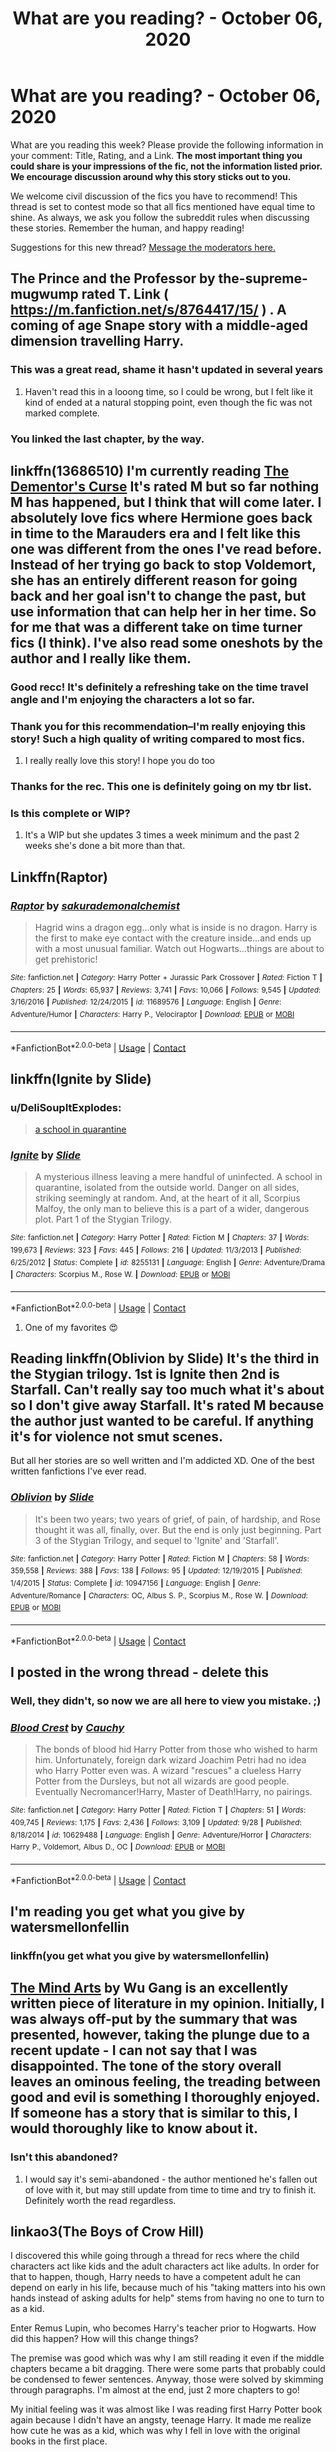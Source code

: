 #+TITLE: What are you reading? - October 06, 2020

* What are you reading? - October 06, 2020
:PROPERTIES:
:Author: AutoModerator
:Score: 104
:DateUnix: 1601985894.0
:DateShort: 2020-Oct-06
:FlairText: Weekly Discussion
:END:
What are you reading this week? Please provide the following information in your comment: Title, Rating, and a Link. *The most important thing you could share is your impressions of the fic, not the information listed prior. We encourage discussion around why this story sticks out to you.*

We welcome civil discussion of the fics you have to recommend! This thread is set to contest mode so that all fics mentioned have equal time to shine. As always, we ask you follow the subreddit rules when discussing these stories. Remember the human, and happy reading!

Suggestions for this new thread? [[https://www.reddit.com/message/compose?to=%2Fr%2FHPfanfiction&subject=Weekly+Thread][Message the moderators here.]]


** The Prince and the Professor by the-supreme-mugwump rated T. Link ( [[https://m.fanfiction.net/s/8764417/15/]] ) . A coming of age Snape story with a middle-aged dimension travelling Harry.
:PROPERTIES:
:Author: Chihayaburu8
:Score: 1
:DateUnix: 1602135859.0
:DateShort: 2020-Oct-08
:END:

*** This was a great read, shame it hasn't updated in several years
:PROPERTIES:
:Score: 1
:DateUnix: 1602312257.0
:DateShort: 2020-Oct-10
:END:

**** Haven't read this in a looong time, so I could be wrong, but I felt like it kind of ended at a natural stopping point, even though the fic was not marked complete.
:PROPERTIES:
:Author: SharpieHighlighter
:Score: 1
:DateUnix: 1602816289.0
:DateShort: 2020-Oct-16
:END:


*** You linked the last chapter, by the way.
:PROPERTIES:
:Author: SanityPlanet
:Score: 1
:DateUnix: 1605271455.0
:DateShort: 2020-Nov-13
:END:


** linkffn(13686510) I'm currently reading [[https://www.fanfiction.net/s/13686510/1/The-Dementor-s-Curse][The Dementor's Curse]] It's rated M but so far nothing M has happened, but I think that will come later. I absolutely love fics where Hermione goes back in time to the Marauders era and I felt like this one was different from the ones I've read before. Instead of her trying go back to stop Voldemort, she has an entirely different reason for going back and her goal isn't to change the past, but use information that can help her in her time. So for me that was a different take on time turner fics (I think). I've also read some oneshots by the author and I really like them.
:PROPERTIES:
:Author: funbunny94
:Score: 1
:DateUnix: 1602191058.0
:DateShort: 2020-Oct-09
:END:

*** Good recc! It's definitely a refreshing take on the time travel angle and I'm enjoying the characters a lot so far.
:PROPERTIES:
:Author: kyella14
:Score: 1
:DateUnix: 1602252725.0
:DateShort: 2020-Oct-09
:END:


*** Thank you for this recommendation--I'm really enjoying this story! Such a high quality of writing compared to most fics.
:PROPERTIES:
:Author: ProfTilos
:Score: 1
:DateUnix: 1602643806.0
:DateShort: 2020-Oct-14
:END:

**** I really really love this story! I hope you do too
:PROPERTIES:
:Author: funbunny94
:Score: 1
:DateUnix: 1602643874.0
:DateShort: 2020-Oct-14
:END:


*** Thanks for the rec. This one is definitely going on my tbr list.
:PROPERTIES:
:Author: CCelestKy
:Score: 1
:DateUnix: 1605880732.0
:DateShort: 2020-Nov-20
:END:


*** Is this complete or WIP?
:PROPERTIES:
:Author: zadiedragonf
:Score: 1
:DateUnix: 1606269644.0
:DateShort: 2020-Nov-25
:END:

**** It's a WIP but she updates 3 times a week minimum and the past 2 weeks she's done a bit more than that.
:PROPERTIES:
:Author: funbunny94
:Score: 1
:DateUnix: 1606269980.0
:DateShort: 2020-Nov-25
:END:


** Linkffn(Raptor)
:PROPERTIES:
:Author: trick_fox
:Score: 1
:DateUnix: 1602559793.0
:DateShort: 2020-Oct-13
:END:

*** [[https://www.fanfiction.net/s/11689576/1/][*/Raptor/*]] by [[https://www.fanfiction.net/u/912889/sakurademonalchemist][/sakurademonalchemist/]]

#+begin_quote
  Hagrid wins a dragon egg...only what is inside is no dragon. Harry is the first to make eye contact with the creature inside...and ends up with a most unusual familiar. Watch out Hogwarts...things are about to get prehistoric!
#+end_quote

^{/Site/:} ^{fanfiction.net} ^{*|*} ^{/Category/:} ^{Harry} ^{Potter} ^{+} ^{Jurassic} ^{Park} ^{Crossover} ^{*|*} ^{/Rated/:} ^{Fiction} ^{T} ^{*|*} ^{/Chapters/:} ^{25} ^{*|*} ^{/Words/:} ^{65,937} ^{*|*} ^{/Reviews/:} ^{3,741} ^{*|*} ^{/Favs/:} ^{10,066} ^{*|*} ^{/Follows/:} ^{9,545} ^{*|*} ^{/Updated/:} ^{3/16/2016} ^{*|*} ^{/Published/:} ^{12/24/2015} ^{*|*} ^{/id/:} ^{11689576} ^{*|*} ^{/Language/:} ^{English} ^{*|*} ^{/Genre/:} ^{Adventure/Humor} ^{*|*} ^{/Characters/:} ^{Harry} ^{P.,} ^{Velociraptor} ^{*|*} ^{/Download/:} ^{[[http://www.ff2ebook.com/old/ffn-bot/index.php?id=11689576&source=ff&filetype=epub][EPUB]]} ^{or} ^{[[http://www.ff2ebook.com/old/ffn-bot/index.php?id=11689576&source=ff&filetype=mobi][MOBI]]}

--------------

*FanfictionBot*^{2.0.0-beta} | [[https://github.com/FanfictionBot/reddit-ffn-bot/wiki/Usage][Usage]] | [[https://www.reddit.com/message/compose?to=tusing][Contact]]
:PROPERTIES:
:Author: FanfictionBot
:Score: 1
:DateUnix: 1602559815.0
:DateShort: 2020-Oct-13
:END:


** linkffn(Ignite by Slide)
:PROPERTIES:
:Author: YellowGetRekt
:Score: 1
:DateUnix: 1603706632.0
:DateShort: 2020-Oct-26
:END:

*** u/DeliSoupItExplodes:
#+begin_quote
  [[https://i.redd.it/lc75s4h8w6r41.png][a school in quarantine]]
#+end_quote
:PROPERTIES:
:Author: DeliSoupItExplodes
:Score: 1
:DateUnix: 1605789441.0
:DateShort: 2020-Nov-19
:END:


*** [[https://www.fanfiction.net/s/8255131/1/][*/Ignite/*]] by [[https://www.fanfiction.net/u/4095/Slide][/Slide/]]

#+begin_quote
  A mysterious illness leaving a mere handful of uninfected. A school in quarantine, isolated from the outside world. Danger on all sides, striking seemingly at random. And, at the heart of it all, Scorpius Malfoy, the only man to believe this is a part of a wider, dangerous plot. Part 1 of the Stygian Trilogy.
#+end_quote

^{/Site/:} ^{fanfiction.net} ^{*|*} ^{/Category/:} ^{Harry} ^{Potter} ^{*|*} ^{/Rated/:} ^{Fiction} ^{M} ^{*|*} ^{/Chapters/:} ^{37} ^{*|*} ^{/Words/:} ^{199,673} ^{*|*} ^{/Reviews/:} ^{323} ^{*|*} ^{/Favs/:} ^{445} ^{*|*} ^{/Follows/:} ^{216} ^{*|*} ^{/Updated/:} ^{11/3/2013} ^{*|*} ^{/Published/:} ^{6/25/2012} ^{*|*} ^{/Status/:} ^{Complete} ^{*|*} ^{/id/:} ^{8255131} ^{*|*} ^{/Language/:} ^{English} ^{*|*} ^{/Genre/:} ^{Adventure/Drama} ^{*|*} ^{/Characters/:} ^{Scorpius} ^{M.,} ^{Rose} ^{W.} ^{*|*} ^{/Download/:} ^{[[http://www.ff2ebook.com/old/ffn-bot/index.php?id=8255131&source=ff&filetype=epub][EPUB]]} ^{or} ^{[[http://www.ff2ebook.com/old/ffn-bot/index.php?id=8255131&source=ff&filetype=mobi][MOBI]]}

--------------

*FanfictionBot*^{2.0.0-beta} | [[https://github.com/FanfictionBot/reddit-ffn-bot/wiki/Usage][Usage]] | [[https://www.reddit.com/message/compose?to=tusing][Contact]]
:PROPERTIES:
:Author: FanfictionBot
:Score: 1
:DateUnix: 1603706655.0
:DateShort: 2020-Oct-26
:END:

**** One of my favorites 😍
:PROPERTIES:
:Author: trickyniffler
:Score: 1
:DateUnix: 1603923063.0
:DateShort: 2020-Oct-29
:END:


** Reading linkffn(Oblivion by Slide) It's the third in the Stygian trilogy. 1st is Ignite then 2nd is Starfall. Can't really say too much what it's about so I don't give away Starfall. It's rated M because the author just wanted to be careful. If anything it's for violence not smut scenes.

But all her stories are so well written and I'm addicted XD. One of the best written fanfictions I've ever read.
:PROPERTIES:
:Author: trickyniffler
:Score: 1
:DateUnix: 1602288530.0
:DateShort: 2020-Oct-10
:END:

*** [[https://www.fanfiction.net/s/10947156/1/][*/Oblivion/*]] by [[https://www.fanfiction.net/u/4095/Slide][/Slide/]]

#+begin_quote
  It's been two years; two years of grief, of pain, of hardship, and Rose thought it was all, finally, over. But the end is only just beginning. Part 3 of the Stygian Trilogy, and sequel to 'Ignite' and 'Starfall'.
#+end_quote

^{/Site/:} ^{fanfiction.net} ^{*|*} ^{/Category/:} ^{Harry} ^{Potter} ^{*|*} ^{/Rated/:} ^{Fiction} ^{M} ^{*|*} ^{/Chapters/:} ^{58} ^{*|*} ^{/Words/:} ^{359,558} ^{*|*} ^{/Reviews/:} ^{388} ^{*|*} ^{/Favs/:} ^{138} ^{*|*} ^{/Follows/:} ^{95} ^{*|*} ^{/Updated/:} ^{12/19/2015} ^{*|*} ^{/Published/:} ^{1/4/2015} ^{*|*} ^{/Status/:} ^{Complete} ^{*|*} ^{/id/:} ^{10947156} ^{*|*} ^{/Language/:} ^{English} ^{*|*} ^{/Genre/:} ^{Adventure/Romance} ^{*|*} ^{/Characters/:} ^{OC,} ^{Albus} ^{S.} ^{P.,} ^{Scorpius} ^{M.,} ^{Rose} ^{W.} ^{*|*} ^{/Download/:} ^{[[http://www.ff2ebook.com/old/ffn-bot/index.php?id=10947156&source=ff&filetype=epub][EPUB]]} ^{or} ^{[[http://www.ff2ebook.com/old/ffn-bot/index.php?id=10947156&source=ff&filetype=mobi][MOBI]]}

--------------

*FanfictionBot*^{2.0.0-beta} | [[https://github.com/FanfictionBot/reddit-ffn-bot/wiki/Usage][Usage]] | [[https://www.reddit.com/message/compose?to=tusing][Contact]]
:PROPERTIES:
:Author: FanfictionBot
:Score: 1
:DateUnix: 1602288554.0
:DateShort: 2020-Oct-10
:END:


** I posted in the wrong thread - delete this
:PROPERTIES:
:Author: raveninthewind84
:Score: 1
:DateUnix: 1602820492.0
:DateShort: 2020-Oct-16
:END:

*** Well, they didn't, so now we are all here to view you mistake. ;)
:PROPERTIES:
:Author: frostking104
:Score: 1
:DateUnix: 1603413855.0
:DateShort: 2020-Oct-23
:END:


*** [[https://www.fanfiction.net/s/10629488/1/][*/Blood Crest/*]] by [[https://www.fanfiction.net/u/3712368/Cauchy][/Cauchy/]]

#+begin_quote
  The bonds of blood hid Harry Potter from those who wished to harm him. Unfortunately, foreign dark wizard Joachim Petri had no idea who Harry Potter even was. A wizard "rescues" a clueless Harry Potter from the Dursleys, but not all wizards are good people. Eventually Necromancer!Harry, Master of Death!Harry, no pairings.
#+end_quote

^{/Site/:} ^{fanfiction.net} ^{*|*} ^{/Category/:} ^{Harry} ^{Potter} ^{*|*} ^{/Rated/:} ^{Fiction} ^{T} ^{*|*} ^{/Chapters/:} ^{51} ^{*|*} ^{/Words/:} ^{409,745} ^{*|*} ^{/Reviews/:} ^{1,175} ^{*|*} ^{/Favs/:} ^{2,436} ^{*|*} ^{/Follows/:} ^{3,109} ^{*|*} ^{/Updated/:} ^{9/28} ^{*|*} ^{/Published/:} ^{8/18/2014} ^{*|*} ^{/id/:} ^{10629488} ^{*|*} ^{/Language/:} ^{English} ^{*|*} ^{/Genre/:} ^{Adventure/Horror} ^{*|*} ^{/Characters/:} ^{Harry} ^{P.,} ^{Voldemort,} ^{Albus} ^{D.,} ^{OC} ^{*|*} ^{/Download/:} ^{[[http://www.ff2ebook.com/old/ffn-bot/index.php?id=10629488&source=ff&filetype=epub][EPUB]]} ^{or} ^{[[http://www.ff2ebook.com/old/ffn-bot/index.php?id=10629488&source=ff&filetype=mobi][MOBI]]}

--------------

*FanfictionBot*^{2.0.0-beta} | [[https://github.com/FanfictionBot/reddit-ffn-bot/wiki/Usage][Usage]] | [[https://www.reddit.com/message/compose?to=tusing][Contact]]
:PROPERTIES:
:Author: FanfictionBot
:Score: 1
:DateUnix: 1602820514.0
:DateShort: 2020-Oct-16
:END:


** I'm reading you get what you give by watersmellonfellin
:PROPERTIES:
:Author: Temporary_Hope7623
:Score: 1
:DateUnix: 1606490057.0
:DateShort: 2020-Nov-27
:END:

*** linkffn(you get what you give by watersmellonfellin)
:PROPERTIES:
:Author: frostking104
:Score: 1
:DateUnix: 1607318875.0
:DateShort: 2020-Dec-07
:END:


** [[https://www.fanfiction.net/s/12740667/1/The-Mind-Arts][The Mind Arts]] by Wu Gang is an excellently written piece of literature in my opinion. Initially, I was always off-put by the summary that was presented, however, taking the plunge due to a recent update - I can not say that I was disappointed. The tone of the story overall leaves an ominous feeling, the treading between good and evil is something I thoroughly enjoyed. If someone has a story that is similar to this, I would thoroughly like to know about it.
:PROPERTIES:
:Author: SupersymmetricPhoton
:Score: 1
:DateUnix: 1602606534.0
:DateShort: 2020-Oct-13
:END:

*** Isn't this abandoned?
:PROPERTIES:
:Author: Zeus_Kira
:Score: 1
:DateUnix: 1607154247.0
:DateShort: 2020-Dec-05
:END:

**** I would say it's semi-abandoned - the author mentioned he's fallen out of love with it, but may still update from time to time and try to finish it. Definitely worth the read regardless.
:PROPERTIES:
:Author: SupersymmetricPhoton
:Score: 1
:DateUnix: 1607182422.0
:DateShort: 2020-Dec-05
:END:


** linkao3(The Boys of Crow Hill)

I discovered this while going through a thread for recs where the child characters act like kids and the adult characters act like adults. In order for that to happen, though, Harry needs to have a competent adult he can depend on early in his life, because much of his "taking matters into his own hands instead of asking adults for help" stems from having no one to turn to as a kid.

Enter Remus Lupin, who becomes Harry's teacher prior to Hogwarts. How did this happen? How will this change things?

The premise was good which was why I am still reading it even if the middle chapters became a bit dragging. There were some parts that probably could be condensed to fewer sentences. Anyway, those were solved by skimming through paragraphs. I'm almost at the end, just 2 more chapters to go!

My initial feeling was it was almost like I was reading first Harry Potter book again because I didn't have an angsty, teenage Harry. It made me realize how cute he was as a kid, which was why I fell in love with the original books in the first place.

Later on, it was an intriguing mix of how more adults were acting responsibly but Harry and his friends still having adventures, which I think was done well. Harry never gave the impression of being a rule breaker, things really just seem to happen to him even if the adults were present. (Poor kid.)

I'd recommend this if you're looking for a break from Lord Potter-Black-Gryffindor- Hogwarts-etc stories.
:PROPERTIES:
:Author: Termsndconditions
:Score: 1
:DateUnix: 1602568506.0
:DateShort: 2020-Oct-13
:END:

*** [deleted]
:PROPERTIES:
:Score: 1
:DateUnix: 1603069618.0
:DateShort: 2020-Oct-19
:END:

**** Yeah, I like this one, although it's getting a lot darker than I expected now that it's into late 2nd/early 3rd year, I wasn't prepared
:PROPERTIES:
:Author: Ahsoka27
:Score: 1
:DateUnix: 1604219419.0
:DateShort: 2020-Nov-01
:END:


*** [[https://archiveofourown.org/works/5418194][*/The Boys of Crowhill/*]] by [[https://www.archiveofourown.org/users/tb_ll57/pseuds/tb_ll57][/tb_ll57/]]

#+begin_quote
  The note pinned to his collar read 'Harry J Potter - please accept'. The Dursleys had left him with nothing else but a pillow sack with half a sleeve of McVities biscuits, a mealy apple, and ten pounds.
#+end_quote

^{/Site/:} ^{Archive} ^{of} ^{Our} ^{Own} ^{*|*} ^{/Fandom/:} ^{Harry} ^{Potter} ^{-} ^{J.} ^{K.} ^{Rowling} ^{*|*} ^{/Published/:} ^{2015-12-14} ^{*|*} ^{/Completed/:} ^{2017-01-15} ^{*|*} ^{/Words/:} ^{230195} ^{*|*} ^{/Chapters/:} ^{33/33} ^{*|*} ^{/Comments/:} ^{1144} ^{*|*} ^{/Kudos/:} ^{2164} ^{*|*} ^{/Bookmarks/:} ^{510} ^{*|*} ^{/Hits/:} ^{59879} ^{*|*} ^{/ID/:} ^{5418194} ^{*|*} ^{/Download/:} ^{[[https://archiveofourown.org/downloads/5418194/The%20Boys%20of%20Crowhill.epub?updated_at=1598324066][EPUB]]} ^{or} ^{[[https://archiveofourown.org/downloads/5418194/The%20Boys%20of%20Crowhill.mobi?updated_at=1598324066][MOBI]]}

--------------

*FanfictionBot*^{2.0.0-beta} | [[https://github.com/FanfictionBot/reddit-ffn-bot/wiki/Usage][Usage]] | [[https://www.reddit.com/message/compose?to=tusing][Contact]]
:PROPERTIES:
:Author: FanfictionBot
:Score: 1
:DateUnix: 1602568526.0
:DateShort: 2020-Oct-13
:END:


*** I've been looking for a fic like this. Thank you for the detailed review! You've convinced me to give it a try
:PROPERTIES:
:Author: CCelestKy
:Score: 1
:DateUnix: 1605880631.0
:DateShort: 2020-Nov-20
:END:


** Harry Potter and the Methods of Rationality. It was highly recommended to me in another sub and I really enjoy it

[[http://www.hpmor.com/]]
:PROPERTIES:
:Author: Fyreshield
:Score: 1
:DateUnix: 1607345422.0
:DateShort: 2020-Dec-07
:END:


** [[https://www.fanfiction.net/s/5598642/12/Harry-Potter-and-the-Betrothal-Contract][Harry Potter and the Betrothal Contract]]
:PROPERTIES:
:Author: Snowy-Phoenix
:Score: 1
:DateUnix: 1606340468.0
:DateShort: 2020-Nov-26
:END:


** Rereading Harry potter and the wasteland of time
:PROPERTIES:
:Author: Darkcrowww
:Score: 1
:DateUnix: 1601989473.0
:DateShort: 2020-Oct-06
:END:

*** Provide link? Thx.
:PROPERTIES:
:Author: ch3nr3z1g
:Score: 1
:DateUnix: 1602835001.0
:DateShort: 2020-Oct-16
:END:

**** [[https://www.google.com/url?sa=t&source=web&rct=j&url=https://www.fanfiction.net/s/4068153/1/Harry-Potter-and-the-Wastelands-of-Time&ved=2ahUKEwi4w5mc5rjsAhWE5nMBHX3OB3IQjjgwAHoECAEQAQ&usg=AOvVaw3t6y093N7e53nqsMhqsW4P]]
:PROPERTIES:
:Author: Darkcrowww
:Score: 1
:DateUnix: 1602840526.0
:DateShort: 2020-Oct-16
:END:


** i'm re-reading summer at the burrow. it's on wattpad, it's a ron weasley fic and it's really good in my opinion! it's slowburn though, and not terribly spicy.
:PROPERTIES:
:Author: iwaitedinazkaban
:Score: 1
:DateUnix: 1603590465.0
:DateShort: 2020-Oct-25
:END:

*** Can you let me know who's it by?
:PROPERTIES:
:Author: adi8224
:Score: 1
:DateUnix: 1604813173.0
:DateShort: 2020-Nov-08
:END:

**** i'm sorry for the late reply! it's by twasallyyellow :)
:PROPERTIES:
:Author: iwaitedinazkaban
:Score: 1
:DateUnix: 1605098965.0
:DateShort: 2020-Nov-11
:END:


** linkffn(12490736)

Re-reading Come Together by oniforver, since it was recently updated. One of the best MCU/HP crossovers, IMO.
:PROPERTIES:
:Author: af-fx-tion
:Score: 1
:DateUnix: 1602786014.0
:DateShort: 2020-Oct-15
:END:

*** [[https://www.fanfiction.net/s/12490736/1/][*/Come Together/*]] by [[https://www.fanfiction.net/u/3494062/oniforever][/oniforever/]]

#+begin_quote
  It begins in 1943. Tom Riddle searches for his place in the world, and ends up getting captured by HYDRA. After being saved by a crazy muggle in spandex, he must learn to adapt to the new playing field, and have some odd friendships along the way. AU. Soldier!Tom Riddle. No pairings. Starts in CA:TFA but will spread to the other films.
#+end_quote

^{/Site/:} ^{fanfiction.net} ^{*|*} ^{/Category/:} ^{Harry} ^{Potter} ^{+} ^{Avengers} ^{Crossover} ^{*|*} ^{/Rated/:} ^{Fiction} ^{T} ^{*|*} ^{/Chapters/:} ^{18} ^{*|*} ^{/Words/:} ^{111,597} ^{*|*} ^{/Reviews/:} ^{342} ^{*|*} ^{/Favs/:} ^{850} ^{*|*} ^{/Follows/:} ^{1,014} ^{*|*} ^{/Updated/:} ^{21h} ^{*|*} ^{/Published/:} ^{5/16/2017} ^{*|*} ^{/id/:} ^{12490736} ^{*|*} ^{/Language/:} ^{English} ^{*|*} ^{/Genre/:} ^{Adventure/Humor} ^{*|*} ^{/Characters/:} ^{Tom} ^{R.} ^{Jr.,} ^{Captain} ^{America/Steve} ^{R.,} ^{Bucky} ^{Barnes/Winter} ^{Soldier} ^{*|*} ^{/Download/:} ^{[[http://www.ff2ebook.com/old/ffn-bot/index.php?id=12490736&source=ff&filetype=epub][EPUB]]} ^{or} ^{[[http://www.ff2ebook.com/old/ffn-bot/index.php?id=12490736&source=ff&filetype=mobi][MOBI]]}

--------------

*FanfictionBot*^{2.0.0-beta} | [[https://github.com/FanfictionBot/reddit-ffn-bot/wiki/Usage][Usage]] | [[https://www.reddit.com/message/compose?to=tusing][Contact]]
:PROPERTIES:
:Author: FanfictionBot
:Score: 1
:DateUnix: 1602786032.0
:DateShort: 2020-Oct-15
:END:

**** very enjoyable! I like the redemptive arc of Tom. It did happen after his first horcrux though, i think, which feels a little off.
:PROPERTIES:
:Author: OnAScaleOfDebauchery
:Score: 1
:DateUnix: 1603924930.0
:DateShort: 2020-Oct-29
:END:


** Re-reading Prince of the Dark Kingdom.

I've always enjoyed the paganism aspect of this series. I don't think I've read any other fanfic that executes it as well as this one does. If anyone has suggestions for stories that have similar themes of religion / spirituality / rituals etc. then feel free to share a link.

[[https://www.fanfiction.net/s/3766574/1/Prince-of-the-Dark-Kingdom]]
:PROPERTIES:
:Score: 1
:DateUnix: 1606610248.0
:DateShort: 2020-Nov-29
:END:


** I've been reading the Harry Black trilogy by AuthorK. I'm currently halfway through book one and it's amazing

Here's the link to book one [[https://www.fanfiction.net/s/13319565/1/Harry-Black-Book-1-The-Hero-s-Return]]

Book two [[https://www.fanfiction.net/s/13385163/1/Harry-Black-Book-2-The-Rising-Darkness]]

And book 3 [[https://www.fanfiction.net/s/13530429/1/Harry-Black-Book-3-The-SPIRE]]
:PROPERTIES:
:Author: Sortablewolf182
:Score: 1
:DateUnix: 1607461082.0
:DateShort: 2020-Dec-09
:END:


** New dramione story below:

The Secret War

by njcov

Lucius tasks Draco with a special mission: "You will seduce the Granger girl. I don't care how you do it, I don't care how long it takes. Tell her you renounce your family, tell her you want no part in the Dark Lord's plan...tell her you need her help. You will make her love you Draco. You will win her trust, and then she will lead us to Potter.”

Check it out on A03 and FFN:

[[https://archiveofourown.org/works/26290024/chapters/64006732]]

[[https://www.fanfiction.net/s/13320401/1/The-Secret-War]]
:PROPERTIES:
:Author: njcov89
:Score: 1
:DateUnix: 1608565002.0
:DateShort: 2020-Dec-21
:END:


** A nice in progress fanfic called "Old Blood" in which the BWL isn't a concept. linkffn([[https://m.fanfiction.net/s/12417372]])
:PROPERTIES:
:Author: UndergroundNerd
:Score: 1
:DateUnix: 1602326460.0
:DateShort: 2020-Oct-10
:END:

*** I'm a few chapters in and I have no idea what's going on but this is really interesting so far. Though I'm confused about what system of government Britain has. Since they fought a civil war over who was King I'm guessing the King isn't just a figurehead like in the real U.K. However Harry also says they are a democracy.
:PROPERTIES:
:Author: prism1234
:Score: 1
:DateUnix: 1603276750.0
:DateShort: 2020-Oct-21
:END:


*** [[https://www.fanfiction.net/s/12417372/1/][*/Old Blood/*]] by [[https://www.fanfiction.net/u/1334247/Oil-on-Canvas][/Oil on Canvas/]]

#+begin_quote
  The Battle of Camlann never happened, thus the legacy of Arthur lives on. The blood of the founders still walk the halls of Hogwarts, while ancient enemies clash to this day. Years later, Harry Potter wakes up a stranger in a strange world. Between over competitive house relations and never ending mysterious plots, he must struggle to find the truth about that fated Halloween. AU
#+end_quote

^{/Site/:} ^{fanfiction.net} ^{*|*} ^{/Category/:} ^{Harry} ^{Potter} ^{*|*} ^{/Rated/:} ^{Fiction} ^{T} ^{*|*} ^{/Chapters/:} ^{16} ^{*|*} ^{/Words/:} ^{109,834} ^{*|*} ^{/Reviews/:} ^{221} ^{*|*} ^{/Favs/:} ^{653} ^{*|*} ^{/Follows/:} ^{913} ^{*|*} ^{/Updated/:} ^{8/9} ^{*|*} ^{/Published/:} ^{3/23/2017} ^{*|*} ^{/id/:} ^{12417372} ^{*|*} ^{/Language/:} ^{English} ^{*|*} ^{/Genre/:} ^{Adventure} ^{*|*} ^{/Characters/:} ^{Harry} ^{P.,} ^{Ron} ^{W.,} ^{Hermione} ^{G.,} ^{Daphne} ^{G.} ^{*|*} ^{/Download/:} ^{[[http://www.ff2ebook.com/old/ffn-bot/index.php?id=12417372&source=ff&filetype=epub][EPUB]]} ^{or} ^{[[http://www.ff2ebook.com/old/ffn-bot/index.php?id=12417372&source=ff&filetype=mobi][MOBI]]}

--------------

*FanfictionBot*^{2.0.0-beta} | [[https://github.com/FanfictionBot/reddit-ffn-bot/wiki/Usage][Usage]] | [[https://www.reddit.com/message/compose?to=tusing][Contact]]
:PROPERTIES:
:Author: FanfictionBot
:Score: 1
:DateUnix: 1602326478.0
:DateShort: 2020-Oct-10
:END:

**** fantastic fanfiction finished it in a day hope theres a sequel
:PROPERTIES:
:Author: nuggetduck
:Score: 1
:DateUnix: 1604005589.0
:DateShort: 2020-Oct-30
:END:


*** is it in progress? it seems to end pretty concisely with the end of the first year. I would have figured the author would start a new fic for the second year.

Either way, best AU i've read in a while, I love what the author did with Voldemort and even with Ron. Most people seem to think of Ron as if his poverty is the main part of his personality. Changing that brilliantly turns my perspective of him on it's head while still being deeply, undeniably, Ron.

So much potential. the world building has only been teased at but what has been teased is riveting. I very much hope the author puts more out.
:PROPERTIES:
:Author: OnAScaleOfDebauchery
:Score: 1
:DateUnix: 1602444855.0
:DateShort: 2020-Oct-11
:END:


** Black by Counterfeiit!! I've been reading it on wattpad but it looks like it's also on ff.net

[[https://my.w.tt/yPiYSwe5mcb]]

It's basically a slow burn Sirius black x oc story but it's written like she's writing in her diary and it's very very funny, plus has some solid character development and dynamic characters. I've been crying laughing reading it this week
:PROPERTIES:
:Author: Sad-Building3908
:Score: 1
:DateUnix: 1608470505.0
:DateShort: 2020-Dec-20
:END:


** [[https://m.fanfiction.net/s/3682763/1/]] is the sequel. I reread the one before this Harry Potter and the Heir of Gryffindor. I liked it pretty good it just keeps you reading even at like 2 am
:PROPERTIES:
:Author: chilby6
:Score: 1
:DateUnix: 1603921189.0
:DateShort: 2020-Oct-29
:END:


** Linkao3(Dear Enemy)

It's an epistolary fic, which can be great only if well done. It's cute - a little bit of angst, but when the Drarry kicks in you get it only reflected in defensive comments in email, or snarky comments from friends. Also: amazing snarky Pansy, great use of kids, Luna bakes all the things, and Ron calls Hermione “Sex Muffin.”

[[https://archiveofourown.org/works/7447762/chapters/16922026]]

Edited: you can tell where my brain was when I originally tried to use the bot “Link AOC.”
:PROPERTIES:
:Author: joncephine
:Score: 1
:DateUnix: 1604791340.0
:DateShort: 2020-Nov-08
:END:


** Terrible Self Promotion-

[[https://www.fanfiction.net/s/13752653/1/Harry-Potter-and-the-Mirrored-Fates]]
:PROPERTIES:
:Author: N1GHTW01F
:Score: 1
:DateUnix: 1606128287.0
:DateShort: 2020-Nov-23
:END:


** I'm reading Of a Linear Circle. So flipping good. I love the incorporation of the founders etc, very interesting story line. Competent adults, amen. Dumbledore bashing though.

[[https://archiveofourown.org/works/18094721]]
:PROPERTIES:
:Author: Few_Huckleberry_9528
:Score: 1
:DateUnix: 1606530200.0
:DateShort: 2020-Nov-28
:END:

*** My absolute favourite story. My brain can't physically process the amount of characters and foreshadowing and alias's jesus there's just so much!

But it's brilliant!! Are you up to date with it? I'm glad we essentially got confirmed who Cain was because I assumed... But it wasn't said and then in another chapter it said they were killed so like... I didn't know!?

Excited for next week. I've been waiting for October for weeks?? I just want Saul to be happy and I need to know how Nizar got into the painting...
:PROPERTIES:
:Author: WhistlingBanshee
:Score: 1
:DateUnix: 1607812942.0
:DateShort: 2020-Dec-13
:END:


** Right now? Bond on ffn. Although I've read almost 120 Drarry fics in the last couple months. Too many. It's okay. It's not awesome, but not bad. It's...okay.

Also: How do I make a rec list? Or do something with all these obscure fics I've been finding and liking and want to share? [[https://www.fanfiction.net/s/2493456/2/Bond]]
:PROPERTIES:
:Score: 1
:DateUnix: 1607210231.0
:DateShort: 2020-Dec-06
:END:


** If you're looking for something fluffy, I recommend linkffn(The Commoner's Guide to Bedding a Royal). It's a muggle AU, but has a lot of cannon characters and characterizations. Also, great dialogue, and very funny.

Edit: Rated M.
:PROPERTIES:
:Author: anu_start_69
:Score: 1
:DateUnix: 1602288037.0
:DateShort: 2020-Oct-10
:END:

*** [[https://www.fanfiction.net/s/12989923/1/][*/The Commoner's Guide to Bedding a Royal/*]] by [[https://www.fanfiction.net/u/7432218/olivieblake][/olivieblake/]]

#+begin_quote
  Objectively speaking, Hermione Granger knows Britain has a monarchy, just as she knows Prince Draco (the grandson of the King of England) is probably off somewhere living his royal life in total unrelation to hers. Seeing as she isn't delusional, she doesn't really expect to be his friend. She doesn't expect anything that comes after, either. Dramione, modern royalty AU. COMPLETE.
#+end_quote

^{/Site/:} ^{fanfiction.net} ^{*|*} ^{/Category/:} ^{Harry} ^{Potter} ^{*|*} ^{/Rated/:} ^{Fiction} ^{M} ^{*|*} ^{/Chapters/:} ^{45} ^{*|*} ^{/Words/:} ^{527,574} ^{*|*} ^{/Reviews/:} ^{3,417} ^{*|*} ^{/Favs/:} ^{2,162} ^{*|*} ^{/Follows/:} ^{1,979} ^{*|*} ^{/Updated/:} ^{3/3} ^{*|*} ^{/Published/:} ^{7/3/2018} ^{*|*} ^{/Status/:} ^{Complete} ^{*|*} ^{/id/:} ^{12989923} ^{*|*} ^{/Language/:} ^{English} ^{*|*} ^{/Genre/:} ^{Romance/Humor} ^{*|*} ^{/Characters/:} ^{<Draco} ^{M.,} ^{Hermione} ^{G.>} ^{<Theodore} ^{N.,} ^{Daphne} ^{G.>} ^{*|*} ^{/Download/:} ^{[[http://www.ff2ebook.com/old/ffn-bot/index.php?id=12989923&source=ff&filetype=epub][EPUB]]} ^{or} ^{[[http://www.ff2ebook.com/old/ffn-bot/index.php?id=12989923&source=ff&filetype=mobi][MOBI]]}

--------------

*FanfictionBot*^{2.0.0-beta} | [[https://github.com/FanfictionBot/reddit-ffn-bot/wiki/Usage][Usage]] | [[https://www.reddit.com/message/compose?to=tusing][Contact]]
:PROPERTIES:
:Author: FanfictionBot
:Score: 1
:DateUnix: 1602524650.0
:DateShort: 2020-Oct-12
:END:


*** ffnbot!refresh
:PROPERTIES:
:Author: Danazz2003
:Score: 1
:DateUnix: 1602524620.0
:DateShort: 2020-Oct-12
:END:


*** CGtBaR is so damn good. I really need to start on the sequel.
:PROPERTIES:
:Author: anon_pickle
:Score: 1
:DateUnix: 1607295882.0
:DateShort: 2020-Dec-07
:END:

**** I recommend it! The sequel is also very good.
:PROPERTIES:
:Author: anu_start_69
:Score: 1
:DateUnix: 1607296336.0
:DateShort: 2020-Dec-07
:END:


** I'm re reading it since I stopped at like 90th chapter before it was updated so instead of continuing I decided to re read it. It's very long tho >800k words Its complete too

linkao3(Benefits of Old Laws)
:PROPERTIES:
:Author: Danazz2003
:Score: 1
:DateUnix: 1602524574.0
:DateShort: 2020-Oct-12
:END:

*** [[https://archiveofourown.org/works/10691892][*/Benefits of Old Laws/*]] by [[https://www.archiveofourown.org/users/ulktante/pseuds/ulktante][/ulktante/]]

#+begin_quote
  Parts of souls do not go on alone. When Voldemort returns to a body he is much more sane than before and realizes that he cannot go on as he started. Finding some old laws he sets out to reach his goals on another way. Harry will find his world turned upside down once more and we will see how people react when the evil is not acting how they think it should.
#+end_quote

^{/Site/:} ^{Archive} ^{of} ^{Our} ^{Own} ^{*|*} ^{/Fandom/:} ^{Harry} ^{Potter} ^{-} ^{J.} ^{K.} ^{Rowling} ^{*|*} ^{/Published/:} ^{2017-04-21} ^{*|*} ^{/Completed/:} ^{2019-10-03} ^{*|*} ^{/Words/:} ^{858525} ^{*|*} ^{/Chapters/:} ^{109/109} ^{*|*} ^{/Comments/:} ^{2679} ^{*|*} ^{/Kudos/:} ^{2889} ^{*|*} ^{/Bookmarks/:} ^{950} ^{*|*} ^{/Hits/:} ^{115336} ^{*|*} ^{/ID/:} ^{10691892} ^{*|*} ^{/Download/:} ^{[[https://archiveofourown.org/downloads/10691892/Benefits%20of%20Old%20Laws.epub?updated_at=1601822436][EPUB]]} ^{or} ^{[[https://archiveofourown.org/downloads/10691892/Benefits%20of%20Old%20Laws.mobi?updated_at=1601822436][MOBI]]}

--------------

*FanfictionBot*^{2.0.0-beta} | [[https://github.com/FanfictionBot/reddit-ffn-bot/wiki/Usage][Usage]] | [[https://www.reddit.com/message/compose?to=tusing][Contact]]
:PROPERTIES:
:Author: FanfictionBot
:Score: 1
:DateUnix: 1602524739.0
:DateShort: 2020-Oct-12
:END:


*** u/roxys4effy:
#+begin_quote
  It's very long tho >800k words Its complete too
#+end_quote

Count me in!
:PROPERTIES:
:Author: roxys4effy
:Score: 1
:DateUnix: 1605986261.0
:DateShort: 2020-Nov-21
:END:


** I've been rereading Harry Potter, Rise From Dust linkffn(7017751) recently and I'm just a sucker for its premise. Just a huge shame that it was abandoned.

Does anyone else know of similar stories like this? WBWL that are neglected and forgotten, but Harry still does amazing. Plus an amazing harem in tow? (I'm a massive sucker for Haphnes). I know of Three Black Birds, but unfortunately that was also abandoned, although the author graciously posted the outlines to finish out the story!
:PROPERTIES:
:Author: Uanaka
:Score: 1
:DateUnix: 1603194944.0
:DateShort: 2020-Oct-20
:END:

*** [[https://www.fanfiction.net/s/7017751/1/][*/Harry Potter, Rise From Dust/*]] by [[https://www.fanfiction.net/u/2821247/Bluezz-17][/Bluezz-17/]]

#+begin_quote
  If Harry's baby brother, Daniel, is the Boy-Who-lived, then what of Harry? What is his role? Is he destined for greater? Or, is he to play a much bigger role in the future? Follow Canon's plot, with much bigger AU's plot as the story progresses.
#+end_quote

^{/Site/:} ^{fanfiction.net} ^{*|*} ^{/Category/:} ^{Harry} ^{Potter} ^{*|*} ^{/Rated/:} ^{Fiction} ^{T} ^{*|*} ^{/Chapters/:} ^{21} ^{*|*} ^{/Words/:} ^{262,909} ^{*|*} ^{/Reviews/:} ^{2,170} ^{*|*} ^{/Favs/:} ^{6,129} ^{*|*} ^{/Follows/:} ^{5,759} ^{*|*} ^{/Updated/:} ^{2/23/2014} ^{*|*} ^{/Published/:} ^{5/24/2011} ^{*|*} ^{/id/:} ^{7017751} ^{*|*} ^{/Language/:} ^{English} ^{*|*} ^{/Characters/:} ^{Harry} ^{P.,} ^{OC,} ^{Daphne} ^{G.} ^{*|*} ^{/Download/:} ^{[[http://www.ff2ebook.com/old/ffn-bot/index.php?id=7017751&source=ff&filetype=epub][EPUB]]} ^{or} ^{[[http://www.ff2ebook.com/old/ffn-bot/index.php?id=7017751&source=ff&filetype=mobi][MOBI]]}

--------------

*FanfictionBot*^{2.0.0-beta} | [[https://github.com/FanfictionBot/reddit-ffn-bot/wiki/Usage][Usage]] | [[https://www.reddit.com/message/compose?to=tusing][Contact]]
:PROPERTIES:
:Author: FanfictionBot
:Score: 1
:DateUnix: 1603194961.0
:DateShort: 2020-Oct-20
:END:


*** u/baleriontheread:
#+begin_quote
  level 1Aniki356
#+end_quote

I think that this was one of the first fics I read and the premise is so promising
:PROPERTIES:
:Author: baleriontheread
:Score: 1
:DateUnix: 1603485625.0
:DateShort: 2020-Oct-24
:END:


*** u/itwarrior:
#+begin_quote
  Three Black Birds
#+end_quote

It is indeed abandoned but the author has given Ashabel ([[https://www.fanfiction.net/u/6934468/Ashabel]]) permission to continue/adopt it. And according to Ashabel's bio she is still working on it so hopefully the story is continued!
:PROPERTIES:
:Author: itwarrior
:Score: 1
:DateUnix: 1603832442.0
:DateShort: 2020-Oct-28
:END:


*** It's got nonpairings but Harry Potter and the Prince of Slytherin. Man it takes so much talent what the author has done and definitely not abandoned. We are on book 4 now.
:PROPERTIES:
:Author: Stargoron
:Score: 1
:DateUnix: 1604817738.0
:DateShort: 2020-Nov-08
:END:


** I'm re-reading Brutal Harry and it's sequel. If anyone knows of any similar stories (preferably without christian overtones), linking them would be much appreciated.
:PROPERTIES:
:Author: MH_VOID
:Score: 1
:DateUnix: 1604417890.0
:DateShort: 2020-Nov-03
:END:

*** Where can I find some more info on this
:PROPERTIES:
:Author: Maxology23
:Score: 1
:DateUnix: 1604671257.0
:DateShort: 2020-Nov-06
:END:

**** Brutal Harry? [[https://www.fanfiction.net/s/7093738/1/Brutal-Harry]]
:PROPERTIES:
:Author: MH_VOID
:Score: 1
:DateUnix: 1604671517.0
:DateShort: 2020-Nov-06
:END:


*** i just read all of Brutal Harry in a couple hours, thank you for the rec! what do you mean by christian overtones? i noticed the author was christian, and im sure they're there, but can you explain?
:PROPERTIES:
:Author: blackturtlesofdeath
:Score: 1
:DateUnix: 1604826328.0
:DateShort: 2020-Nov-08
:END:

**** I've actually read Brutal Harry and its sequel. Basically, the author has a character that is, canonically, not mentioned as being religious randomly debate an Atheist strawman while shoveling the author's own religious beliefs down the reader's throats.

It was quite jarring, did not fit the flow of the story at all, and was incredibly insulting to readers that weren't Christian.
:PROPERTIES:
:Author: porygonzguy
:Score: 1
:DateUnix: 1606444838.0
:DateShort: 2020-Nov-27
:END:


** LF a fanfic... Of course. Fanfic where Harry is teaching the DA and gets called 'Professor Potter.' It's tongue in cheek,of course.
:PROPERTIES:
:Author: pb20k
:Score: 1
:DateUnix: 1603068134.0
:DateShort: 2020-Oct-19
:END:

*** If you're looking for a fic make a post about it! This comment is likely to just get buried in here while some may see an actual post to the subreddit
:PROPERTIES:
:Author: lDrexil
:Score: 1
:DateUnix: 1605995337.0
:DateShort: 2020-Nov-22
:END:


*** I've been looking for that one but can never remember the name.
:PROPERTIES:
:Author: pb20k
:Score: 1
:DateUnix: 1605995415.0
:DateShort: 2020-Nov-22
:END:


** [deleted]
:PROPERTIES:
:Score: 1
:DateUnix: 1602015460.0
:DateShort: 2020-Oct-06
:END:

*** [[https://www.fanfiction.net/s/1248431/1/][*/Promises Unbroken/*]] by [[https://www.fanfiction.net/u/22909/Robin4][/Robin4/]]

#+begin_quote
  Sirius Black remained the Secret Keeper and everything he feared came to pass. Ten years later, James and Lily live, Harry attends Hogwarts, and Voldemort remains...yet the world is different and nothing is as it seems. AU, updated for HBP.
#+end_quote

^{/Site/:} ^{fanfiction.net} ^{*|*} ^{/Category/:} ^{Harry} ^{Potter} ^{*|*} ^{/Rated/:} ^{Fiction} ^{T} ^{*|*} ^{/Chapters/:} ^{41} ^{*|*} ^{/Words/:} ^{170,882} ^{*|*} ^{/Reviews/:} ^{3,266} ^{*|*} ^{/Favs/:} ^{4,188} ^{*|*} ^{/Follows/:} ^{1,218} ^{*|*} ^{/Updated/:} ^{10/6/2003} ^{*|*} ^{/Published/:} ^{2/24/2003} ^{*|*} ^{/Status/:} ^{Complete} ^{*|*} ^{/id/:} ^{1248431} ^{*|*} ^{/Language/:} ^{English} ^{*|*} ^{/Genre/:} ^{Drama/Adventure} ^{*|*} ^{/Characters/:} ^{Sirius} ^{B.,} ^{Remus} ^{L.,} ^{James} ^{P.,} ^{Severus} ^{S.} ^{*|*} ^{/Download/:} ^{[[http://www.ff2ebook.com/old/ffn-bot/index.php?id=1248431&source=ff&filetype=epub][EPUB]]} ^{or} ^{[[http://www.ff2ebook.com/old/ffn-bot/index.php?id=1248431&source=ff&filetype=mobi][MOBI]]}

--------------

*FanfictionBot*^{2.0.0-beta} | [[https://github.com/FanfictionBot/reddit-ffn-bot/wiki/Usage][Usage]] | [[https://www.reddit.com/message/compose?to=tusing][Contact]]
:PROPERTIES:
:Author: FanfictionBot
:Score: 1
:DateUnix: 1602015487.0
:DateShort: 2020-Oct-06
:END:


*** That's so old. It was like one of the first fics I read
:PROPERTIES:
:Author: emotionalhaircut
:Score: 1
:DateUnix: 1602430845.0
:DateShort: 2020-Oct-11
:END:

**** I just finished a circa 2000s fic too (Rseries) and felt like I missed something in fanfics! It seems this was super popular while it was being written and The R Series is so good.
:PROPERTIES:
:Author: roxys4effy
:Score: 1
:DateUnix: 1605986162.0
:DateShort: 2020-Nov-21
:END:


*** D'you know this story featured a shield spell called "protecto" before ottp came out. I think JK might have pilfered protego from it.
:PROPERTIES:
:Author: sk4t4s
:Score: 1
:DateUnix: 1602068584.0
:DateShort: 2020-Oct-07
:END:

**** I have a feeling you are incorrect
:PROPERTIES:
:Author: harry7xd
:Score: 1
:DateUnix: 1602087164.0
:DateShort: 2020-Oct-07
:END:

***** Still a better conspiracy theory than 5G.
:PROPERTIES:
:Author: Senseo256
:Score: 1
:DateUnix: 1602286147.0
:DateShort: 2020-Oct-10
:END:

****** You are a better conspiracy theory than 5G.
:PROPERTIES:
:Author: JaimeJabs
:Score: 1
:DateUnix: 1602375711.0
:DateShort: 2020-Oct-11
:END:

******* No you
:PROPERTIES:
:Author: Senseo256
:Score: 1
:DateUnix: 1602376434.0
:DateShort: 2020-Oct-11
:END:


******* Dumbledore didn't kill himself
:PROPERTIES:
:Author: Darkhorse_17
:Score: 1
:DateUnix: 1602560830.0
:DateShort: 2020-Oct-13
:END:

******** I mean, not literally, but he did commit suicide by the way of Snape. Much more dramatic than an emo's pill variety.
:PROPERTIES:
:Author: JaimeJabs
:Score: 1
:DateUnix: 1602562898.0
:DateShort: 2020-Oct-13
:END:


**** Protect in French is protéger, so it's probably just another language with some letters changed like many other spells.
:PROPERTIES:
:Author: Throwaway_for_gey
:Score: 1
:DateUnix: 1602458568.0
:DateShort: 2020-Oct-12
:END:

***** protego is literally I protect in latin
:PROPERTIES:
:Author: natus92
:Score: 1
:DateUnix: 1605038552.0
:DateShort: 2020-Nov-10
:END:

****** Is it a coincidence that ego is the suffix or am I just so tired and fucked up from reading depressing drarry that I've simultaneously forgotten everything I know about the Latin language and oh my god this better not ever get back to Mrs. Bay.
:PROPERTIES:
:Score: 1
:DateUnix: 1607935513.0
:DateShort: 2020-Dec-14
:END:

******* I am pretty sure ego is not a suffix here, so coincidence?
:PROPERTIES:
:Author: natus92
:Score: 1
:DateUnix: 1607941587.0
:DateShort: 2020-Dec-14
:END:


** [[https://archiveofourown.org/works/23400634/chapters/60593914#workskin][The Potters and The Weasleys by goodlife23]] Au where Jilly lives, Voldemort is defeated at the end of the first war, Harry isn't their firstborn, he's actually the youngest. All the ages are a bit messed up here so Harry's birthday is a few months after canon and he's in Ginny's year. The Potters and The Weasleys have a century old feud over some goats, never stopped hating each other since then. Until Harry and Ginny meet and become friends. It's only ten chapters so far and they aren't together yet but I am LOVING it. I can't wait until Harry and Ron finally become friends.
:PROPERTIES:
:Author: Menna-Taha
:Score: 1
:DateUnix: 1602436143.0
:DateShort: 2020-Oct-11
:END:

*** It's a fanfic I wish I would've found in like 6 months when there's more to read because I finished it in like 3 days and now I'm just over here “patiently” waiting for updates lol
:PROPERTIES:
:Author: DMK20
:Score: 1
:DateUnix: 1604854856.0
:DateShort: 2020-Nov-08
:END:


** Honor Thy Blood
:PROPERTIES:
:Author: seaworm2
:Score: 1
:DateUnix: 1602886768.0
:DateShort: 2020-Oct-17
:END:

*** I really liked this one
:PROPERTIES:
:Author: Subject-Gain
:Score: 1
:DateUnix: 1604045855.0
:DateShort: 2020-Oct-30
:END:

**** Yeah me too! I've been looking for something similar too, it was really well done in my opinion.
:PROPERTIES:
:Author: XxAnna_BellexX
:Score: 1
:DateUnix: 1607616188.0
:DateShort: 2020-Dec-10
:END:

***** Do Harry and daphne ever get together like the tag says they do? I was nearly finished with the novel and he was still being trained by Acturus
:PROPERTIES:
:Author: RoyalAct4
:Score: 1
:DateUnix: 1608105090.0
:DateShort: 2020-Dec-16
:END:

****** It only happens after the first dozen chapters and is never the main focus of the story, but it does happen and I think it was well written.
:PROPERTIES:
:Author: XxAnna_BellexX
:Score: 1
:DateUnix: 1608106296.0
:DateShort: 2020-Dec-16
:END:


** Another Hermione by AngelAmore [[https://www.fanfiction.net/s/12242291/1/Another-Hermione]] Prequel to The Wrong Hermione [[https://www.fanfiction.net/s/12956319/1/The-wrong-Hermione]]

I am actually rereading it.
:PROPERTIES:
:Author: MC22222
:Score: 1
:DateUnix: 1606500950.0
:DateShort: 2020-Nov-27
:END:


** I'm currently re-reading linkffn(Ice Prince Alchemist by 9foxgrl) crossover between Fullmetal Alchimist and Harry Potter and I've been enjoying it so far
:PROPERTIES:
:Author: bastets_yarn
:Score: 1
:DateUnix: 1602033689.0
:DateShort: 2020-Oct-07
:END:

*** Really? I've read a few FMA X HP crossovers and I've actually really enjoyed them! I'll have to read that one
:PROPERTIES:
:Author: chiridion
:Score: 1
:DateUnix: 1602333372.0
:DateShort: 2020-Oct-10
:END:


** Tittle: [[https://archiveofourown.org/works/5286116][His Persephone]]

It`s my favourite fic of HP. There're so many reasons why I love it the most over other HP's works:

1. Excellent writing
2. Characters Development: I see such a different behavior (than in books or films). Nevertheless, always according to their personalities and the choices they made make sense.
3. Coherence and Cohesion: The history is fluent, easy to follow. Also, it isn't redundant or childish. Several mature serious topics are treated.\\
4. Originality: It stars with a fairly common premise, but the writer take decisions I've never expected (in the good way) and he lead it to its maximun potential, I think.

Everything I wrote here it's just my personal opinion, you need to read it by yourself to truly understand what I meant.
:PROPERTIES:
:Author: fmlfml27
:Score: 1
:DateUnix: 1606508465.0
:DateShort: 2020-Nov-27
:END:


** linkffn(4676920) i read it nearly every december!
:PROPERTIES:
:Author: Academic-Honey-4866
:Score: 1
:DateUnix: 1608008311.0
:DateShort: 2020-Dec-15
:END:


** Currently rereading linkffn(Amber and Emerald) and debating rereading some of my other favorites while I wait for updates to a few other fics
:PROPERTIES:
:Author: Aniki356
:Score: 1
:DateUnix: 1601995605.0
:DateShort: 2020-Oct-06
:END:

*** [[https://www.fanfiction.net/s/8423230/1/][*/Amber and Emerald/*]] by [[https://www.fanfiction.net/u/4109427/Contramancer][/Contramancer/]]

#+begin_quote
  Response to whitetigerwolf's Polyjuice Cat challenge. When Hermione is told her Polyjuice problem is permanent, Harry refuses to let his best friend go through this alone. He chooses to drink a similar potion, and the consequences of that choice are unpredictable and far-reaching. Rating for later themes.
#+end_quote

^{/Site/:} ^{fanfiction.net} ^{*|*} ^{/Category/:} ^{Harry} ^{Potter} ^{*|*} ^{/Rated/:} ^{Fiction} ^{M} ^{*|*} ^{/Chapters/:} ^{34} ^{*|*} ^{/Words/:} ^{78,854} ^{*|*} ^{/Reviews/:} ^{1,522} ^{*|*} ^{/Favs/:} ^{3,971} ^{*|*} ^{/Follows/:} ^{4,626} ^{*|*} ^{/Updated/:} ^{2/16/2015} ^{*|*} ^{/Published/:} ^{8/12/2012} ^{*|*} ^{/id/:} ^{8423230} ^{*|*} ^{/Language/:} ^{English} ^{*|*} ^{/Genre/:} ^{Adventure/Romance} ^{*|*} ^{/Characters/:} ^{Harry} ^{P.,} ^{Hermione} ^{G.} ^{*|*} ^{/Download/:} ^{[[http://www.ff2ebook.com/old/ffn-bot/index.php?id=8423230&source=ff&filetype=epub][EPUB]]} ^{or} ^{[[http://www.ff2ebook.com/old/ffn-bot/index.php?id=8423230&source=ff&filetype=mobi][MOBI]]}

--------------

*FanfictionBot*^{2.0.0-beta} | [[https://github.com/FanfictionBot/reddit-ffn-bot/wiki/Usage][Usage]] | [[https://www.reddit.com/message/compose?to=tusing][Contact]]
:PROPERTIES:
:Author: FanfictionBot
:Score: 1
:DateUnix: 1601995620.0
:DateShort: 2020-Oct-06
:END:


** This was recommended on another post and I actually kinda liked it: linkffn(13659956) (essentially Grindelwald is Harry but without the weird Slytherin/dark-harry cliches)

I also just read this crossover about Harry being transported into the LOTR world and honestly, it's the first fic I've read which emulates Tolkien's style successfully! Linkffn(11027086)
:PROPERTIES:
:Score: 1
:DateUnix: 1602000414.0
:DateShort: 2020-Oct-06
:END:

*** Steelbadger's lotr crossovers are so well written and he's very knowledgeable about Tolkien's lore. Shadow of Angmar is amazing if you haven't read it yet.
:PROPERTIES:
:Author: ferret_80
:Score: 1
:DateUnix: 1602176531.0
:DateShort: 2020-Oct-08
:END:


*** Shadow of Angmar is by the same author and better.
:PROPERTIES:
:Author: otrovik
:Score: 1
:DateUnix: 1602365268.0
:DateShort: 2020-Oct-11
:END:

**** You forgot his best one, Harry Potter and the Elves most Fabulous.
:PROPERTIES:
:Author: Mythopoeist
:Score: 1
:DateUnix: 1605318254.0
:DateShort: 2020-Nov-14
:END:


*** [[https://www.fanfiction.net/s/13659956/1/][*/Rebirth of a Dark Lord/*]] by [[https://www.fanfiction.net/u/4027229/Strabo][/Strabo/]]

#+begin_quote
  Gellert Grindelwald dies in Nurmengard and welcomes Death with open arms, making his rebirth in one Harry James Potter all the more irritating. Updates on Saturdays.
#+end_quote

^{/Site/:} ^{fanfiction.net} ^{*|*} ^{/Category/:} ^{Harry} ^{Potter} ^{*|*} ^{/Rated/:} ^{Fiction} ^{T} ^{*|*} ^{/Chapters/:} ^{4} ^{*|*} ^{/Words/:} ^{20,004} ^{*|*} ^{/Reviews/:} ^{46} ^{*|*} ^{/Favs/:} ^{141} ^{*|*} ^{/Follows/:} ^{228} ^{*|*} ^{/Updated/:} ^{8/23} ^{*|*} ^{/Published/:} ^{8/1} ^{*|*} ^{/id/:} ^{13659956} ^{*|*} ^{/Language/:} ^{English} ^{*|*} ^{/Genre/:} ^{Drama/Suspense} ^{*|*} ^{/Characters/:} ^{Harry} ^{P.,} ^{Albus} ^{D.,} ^{Gellert} ^{G.} ^{*|*} ^{/Download/:} ^{[[http://www.ff2ebook.com/old/ffn-bot/index.php?id=13659956&source=ff&filetype=epub][EPUB]]} ^{or} ^{[[http://www.ff2ebook.com/old/ffn-bot/index.php?id=13659956&source=ff&filetype=mobi][MOBI]]}

--------------

[[https://www.fanfiction.net/s/11027086/1/][*/The Power He Knows Not/*]] by [[https://www.fanfiction.net/u/5291694/Steelbadger][/Steelbadger/]]

#+begin_quote
  A decade ago Harry Potter found himself in a beautiful and pristine land. After giving up hope of finding his friends he settled upon the wide plains below the mountains. Peaceful years pass before a Ranger brings an army to his door and he feels compelled once again to fight. Perhaps there is more to be found here than solitude alone. Harry/Éowyn.
#+end_quote

^{/Site/:} ^{fanfiction.net} ^{*|*} ^{/Category/:} ^{Harry} ^{Potter} ^{+} ^{Lord} ^{of} ^{the} ^{Rings} ^{Crossover} ^{*|*} ^{/Rated/:} ^{Fiction} ^{T} ^{*|*} ^{/Chapters/:} ^{11} ^{*|*} ^{/Words/:} ^{68,753} ^{*|*} ^{/Reviews/:} ^{983} ^{*|*} ^{/Favs/:} ^{5,558} ^{*|*} ^{/Follows/:} ^{2,869} ^{*|*} ^{/Updated/:} ^{2/27/2015} ^{*|*} ^{/Published/:} ^{2/6/2015} ^{*|*} ^{/Status/:} ^{Complete} ^{*|*} ^{/id/:} ^{11027086} ^{*|*} ^{/Language/:} ^{English} ^{*|*} ^{/Genre/:} ^{Adventure/Romance} ^{*|*} ^{/Characters/:} ^{<Harry} ^{P.,} ^{Eowyn>} ^{*|*} ^{/Download/:} ^{[[http://www.ff2ebook.com/old/ffn-bot/index.php?id=11027086&source=ff&filetype=epub][EPUB]]} ^{or} ^{[[http://www.ff2ebook.com/old/ffn-bot/index.php?id=11027086&source=ff&filetype=mobi][MOBI]]}

--------------

*FanfictionBot*^{2.0.0-beta} | [[https://github.com/FanfictionBot/reddit-ffn-bot/wiki/Usage][Usage]] | [[https://www.reddit.com/message/compose?to=tusing][Contact]]
:PROPERTIES:
:Author: FanfictionBot
:Score: 1
:DateUnix: 1602000433.0
:DateShort: 2020-Oct-06
:END:


*** Your first link was a very good read, thanks for sharing
:PROPERTIES:
:Score: 1
:DateUnix: 1602021410.0
:DateShort: 2020-Oct-07
:END:


** just finished reading The Many Deaths of Harry Potter, linkffn(12388283)

I like the story well enough. It has interesting premise and fun plots that's very easy to consume in its chapter size. Harry-centric with the other held at arm's length. It doesn't drag but it stumbles when the romance started.

I find some parts in the romance a little (just a smidge) out of nowhere and I'm still on the fence on whether the author purposely written the romance plot in such a way that tried to reflect Harry's own view or it's just awkward. I recommend this!
:PROPERTIES:
:Author: hoplssrmntic
:Score: 1
:DateUnix: 1602021953.0
:DateShort: 2020-Oct-07
:END:

*** I think it's that way on purpose. It makes sense given Harry's experiences.
:PROPERTIES:
:Author: SuperFartmeister
:Score: 1
:DateUnix: 1602481880.0
:DateShort: 2020-Oct-12
:END:


*** Just read this, it was very good.. but then I checked out the author and decided to read [[https://m.fanfiction.net/s/13220537/1/A-Wand-for-Skitter][A wand for Skitter]] by wayneT. It was INSANE . best fic I have read in months, I pretty much read non stop for about 9 hours.. really messed up my sleep cycle but worth it. Its a crossover with Worm.. but I hadn't ever read or seen Worm so you definitely don't need to know anything about it to read. Basically a girl called Taylor Hebert wakes up inside the body of a dead muggleborn.. she comes from a world with no wizards but lots of super heros (but dark and gritty). Inspired.
:PROPERTIES:
:Author: curiousmagpie_
:Score: 1
:DateUnix: 1606419937.0
:DateShort: 2020-Nov-26
:END:

**** Second on this, but it's also fun if you've read Worm.
:PROPERTIES:
:Author: Windruin
:Score: 1
:DateUnix: 1606515073.0
:DateShort: 2020-Nov-28
:END:


*** [[https://www.fanfiction.net/s/12388283/1/][*/The many Deaths of Harry Potter/*]] by [[https://www.fanfiction.net/u/1541014/ShayneT][/ShayneT/]]

#+begin_quote
  In a world with a pragmatic, intelligent Voldemort, Harry discovers that he has the power to live, die and repeat until he gets it right.
#+end_quote

^{/Site/:} ^{fanfiction.net} ^{*|*} ^{/Category/:} ^{Harry} ^{Potter} ^{*|*} ^{/Rated/:} ^{Fiction} ^{T} ^{*|*} ^{/Chapters/:} ^{78} ^{*|*} ^{/Words/:} ^{242,571} ^{*|*} ^{/Reviews/:} ^{3,778} ^{*|*} ^{/Favs/:} ^{6,326} ^{*|*} ^{/Follows/:} ^{4,170} ^{*|*} ^{/Updated/:} ^{6/14/2017} ^{*|*} ^{/Published/:} ^{3/1/2017} ^{*|*} ^{/Status/:} ^{Complete} ^{*|*} ^{/id/:} ^{12388283} ^{*|*} ^{/Language/:} ^{English} ^{*|*} ^{/Characters/:} ^{Harry} ^{P.,} ^{Hermione} ^{G.} ^{*|*} ^{/Download/:} ^{[[http://www.ff2ebook.com/old/ffn-bot/index.php?id=12388283&source=ff&filetype=epub][EPUB]]} ^{or} ^{[[http://www.ff2ebook.com/old/ffn-bot/index.php?id=12388283&source=ff&filetype=mobi][MOBI]]}

--------------

*FanfictionBot*^{2.0.0-beta} | [[https://github.com/FanfictionBot/reddit-ffn-bot/wiki/Usage][Usage]] | [[https://www.reddit.com/message/compose?to=tusing][Contact]]
:PROPERTIES:
:Author: FanfictionBot
:Score: 1
:DateUnix: 1602021969.0
:DateShort: 2020-Oct-07
:END:


** linkffn(11269078)

Just finished "To Be a Slytherin" and it was pretty good. It has some flaws but the overall story was captivating enough for me to read all 1.1 million words. Its rare for me to find a long fanfic that I don't get bored with halfway through. I really liked the pacing of the story and the romance. It didn't feel forced. There was a point later on in the story where the OC was a little OP and some bashing but it wasn't too bad.
:PROPERTIES:
:Author: screamingfoxx
:Score: 1
:DateUnix: 1602125916.0
:DateShort: 2020-Oct-08
:END:

*** [[https://www.fanfiction.net/s/11269078/1/][*/To Be a Slytherin/*]] by [[https://www.fanfiction.net/u/2235861/Morgana-Deryn][/Morgana Deryn/]]

#+begin_quote
  Like every sister, I love my brother no matter what. Even when he's an idiot. Even when he's in the spotlight and I'm forever waiting in the wings. That's life as Lorena Potter. Can't complain, really. At least I don't have a psychopath out for my head. OC-centric DracoXOC
#+end_quote

^{/Site/:} ^{fanfiction.net} ^{*|*} ^{/Category/:} ^{Harry} ^{Potter} ^{*|*} ^{/Rated/:} ^{Fiction} ^{T} ^{*|*} ^{/Chapters/:} ^{160} ^{*|*} ^{/Words/:} ^{1,166,349} ^{*|*} ^{/Reviews/:} ^{7,831} ^{*|*} ^{/Favs/:} ^{5,407} ^{*|*} ^{/Follows/:} ^{4,319} ^{*|*} ^{/Updated/:} ^{7/18/2018} ^{*|*} ^{/Published/:} ^{5/24/2015} ^{*|*} ^{/Status/:} ^{Complete} ^{*|*} ^{/id/:} ^{11269078} ^{*|*} ^{/Language/:} ^{English} ^{*|*} ^{/Genre/:} ^{Romance/Adventure} ^{*|*} ^{/Characters/:} ^{Harry} ^{P.,} ^{Draco} ^{M.,} ^{Severus} ^{S.,} ^{OC} ^{*|*} ^{/Download/:} ^{[[http://www.ff2ebook.com/old/ffn-bot/index.php?id=11269078&source=ff&filetype=epub][EPUB]]} ^{or} ^{[[http://www.ff2ebook.com/old/ffn-bot/index.php?id=11269078&source=ff&filetype=mobi][MOBI]]}

--------------

*FanfictionBot*^{2.0.0-beta} | [[https://github.com/FanfictionBot/reddit-ffn-bot/wiki/Usage][Usage]] | [[https://www.reddit.com/message/compose?to=tusing][Contact]]
:PROPERTIES:
:Author: FanfictionBot
:Score: 1
:DateUnix: 1602125936.0
:DateShort: 2020-Oct-08
:END:

**** to be a slytherin is enjoyable to a point, I just feel like it stays so close to canon its almost bland.
:PROPERTIES:
:Author: hobbes319
:Score: 1
:DateUnix: 1604787954.0
:DateShort: 2020-Nov-08
:END:


**** whats the pairing? is it wbwl?
:PROPERTIES:
:Author: Liamol2003
:Score: 1
:DateUnix: 1602175425.0
:DateShort: 2020-Oct-08
:END:

***** It's OCxDraco except the romance doesn't start until later in story. It has a slow build up. Also no its not wbwl, the OC is Harry's twin sister.
:PROPERTIES:
:Author: screamingfoxx
:Score: 1
:DateUnix: 1602179278.0
:DateShort: 2020-Oct-08
:END:

****** How prominent is the romance? I'm not a big fan of fics with much romance but the premise sounds interesting otherwise.
:PROPERTIES:
:Author: wacct3
:Score: 1
:DateUnix: 1603256298.0
:DateShort: 2020-Oct-21
:END:

******* It's mostly nonexistent until the last third of the book. At that point the author slowly starts to develop it, and it actually becomes important to the plot. Its not one of those stories that force the romance just to have some romance.
:PROPERTIES:
:Author: screamingfoxx
:Score: 1
:DateUnix: 1603288301.0
:DateShort: 2020-Oct-21
:END:


***** What's wbwl?
:PROPERTIES:
:Author: Just_a_Lurker2
:Score: 1
:DateUnix: 1604576364.0
:DateShort: 2020-Nov-05
:END:

****** WBWL = wrong boy who lived

these are stories where Harry has a sibling who's mistakenly considered to be the boy who lived. in many of them, Harry's family is alive but they neglect him for various (usually not very likely) reasons. he's also often in Slytherin, but not always.
:PROPERTIES:
:Author: snuffly22
:Score: 1
:DateUnix: 1604691312.0
:DateShort: 2020-Nov-06
:END:

******* Hm... such a odd story idea! Harry was only the boy-who- lived because his parents died!
:PROPERTIES:
:Author: Just_a_Lurker2
:Score: 1
:DateUnix: 1604693687.0
:DateShort: 2020-Nov-06
:END:

******** often the stories explain that point by making it a grandparent who died, or just one of the parents.
:PROPERTIES:
:Author: snuffly22
:Score: 1
:DateUnix: 1604750634.0
:DateShort: 2020-Nov-07
:END:


******* Know any right boy who lives but Harry has a sibling to take care of now?
:PROPERTIES:
:Author: Stargoron
:Score: 1
:DateUnix: 1604818534.0
:DateShort: 2020-Nov-08
:END:

******** There's one about him about protecting his younger sister from the Dursley's and they slept in the same cupboard. Sorry but I can't remember the name of it rn
:PROPERTIES:
:Author: RoyalAct4
:Score: 1
:DateUnix: 1608104835.0
:DateShort: 2020-Dec-16
:END:

********* I believe I know what you are talking about.
:PROPERTIES:
:Author: Stargoron
:Score: 1
:DateUnix: 1608159521.0
:DateShort: 2020-Dec-17
:END:


** I've just read [[http://www.viridiandreams.net/forum/viewtopic.php?t=5545][Harry Potter and the Nightmares of Futures Past by Viridian/Matthew Schocke]]

So far, this was one of the few fanfictions I've read that was the closest to how JKR would've written it and might very well end up as one of my all time favorites. He's got the best portrayal of the Weasley family I've seen to date. I really love that the author kept the Golden Trio together, plus Neville, Luna, and Ginny. A bit of Dumbledore bashing, but nothing too bad. Too bad it's not finished and it looks like it hasn't been updated in awhile. I think the author is still working on it, but I don't know how fast the update will be since he seems to be struggling with some health problems? I do wish the author would upload it on AO3 so I could get alerts when it's updated.
:PROPERTIES:
:Author: nefrmt
:Score: 1
:DateUnix: 1602310924.0
:DateShort: 2020-Oct-10
:END:

*** You're spot on with the story being slow to update, although his wife does periodically update his blog to reassure readers that the stories aren't abandoned. (Someone recently claimed that he's passed away, but neither his blog nor his Patreon said anything like that, so I don't know what they based that on.)

IMO it's not so much /bashing/ of Dumbledore, he's still definitely competent and on the side of good, it just recognises that he has character flaws, like always thinking he knows best. Very understandable given his life experience, it just creates tension when Harry has knowledge that Dumbledore doesn't and therefore isn't dancing to his tune. But Dumbledore is never an antagonist.
:PROPERTIES:
:Author: thrawnca
:Score: 1
:DateUnix: 1602361044.0
:DateShort: 2020-Oct-10
:END:


*** This is the story that got me hooked into fanfic. It is huge, it has great writing. But it is unfinished and is a LONG WAY from being finished. Like to the point it probably never will be. Which is a real shame.

You might think this is Dumbledore bashing, but that means you haven't come across real Dumbledore bashing yet. There are some gloves off, get after it bashing out there.
:PROPERTIES:
:Author: r-Sam
:Score: 1
:DateUnix: 1604497772.0
:DateShort: 2020-Nov-04
:END:

**** Seriously? I haven't really encountered that. The only ‘bashing' I've seen is when Draco is just like ‘Harry, darling' your an idiot' and dutifully explains in minute detail how Albus Dumbledore is manipulating him. Cue and argument, enter Dumbledore as he does something that makes Harry see that Draco does, in fact, have a bloody point to his criticism.\\
This was done once and I have no bloody idea which fic it came from.
:PROPERTIES:
:Score: 1
:DateUnix: 1607935765.0
:DateShort: 2020-Dec-14
:END:


*** I hadn't read this before and am loving it so far, thanks for the rec!
:PROPERTIES:
:Author: kdbvols
:Score: 1
:DateUnix: 1602811123.0
:DateShort: 2020-Oct-16
:END:


*** His other stories are excellent as well. Especially Team 8 and Blackwand Chronicles.
:PROPERTIES:
:Author: AnIndividualist
:Score: 1
:DateUnix: 1606687424.0
:DateShort: 2020-Nov-30
:END:


** A shameless self promotion 😎 Then again, I'm actually reading it, and kicking myself, whenever I find any grammatical errors I missed....

linkffn(A Champion of The Light)
:PROPERTIES:
:Author: IceReddit87
:Score: 1
:DateUnix: 1602547938.0
:DateShort: 2020-Oct-13
:END:

*** [[https://www.fanfiction.net/s/13527720/1/][*/A Champion of The Light/*]] by [[https://www.fanfiction.net/u/9928831/icelandic-lad][/icelandic lad/]]

#+begin_quote
  A month after Dumbledore's death, Harry is depressed and wallowing in grief at Privet Drive. One night, shortly before his seventeenth birthday, Fawkes appears in his room, and whisks him away to a hidden stronghold. There, our hero meets the spirit of Godric Gryffindor, who takes Harry as his apprentice. Harry/Multi. Powerful, not godlike. Intelligent Harry. Ch 2 is NOT missing.
#+end_quote

^{/Site/:} ^{fanfiction.net} ^{*|*} ^{/Category/:} ^{Harry} ^{Potter} ^{*|*} ^{/Rated/:} ^{Fiction} ^{M} ^{*|*} ^{/Chapters/:} ^{17} ^{*|*} ^{/Words/:} ^{260,801} ^{*|*} ^{/Reviews/:} ^{164} ^{*|*} ^{/Favs/:} ^{755} ^{*|*} ^{/Follows/:} ^{1,033} ^{*|*} ^{/Updated/:} ^{10/7} ^{*|*} ^{/Published/:} ^{3/21} ^{*|*} ^{/id/:} ^{13527720} ^{*|*} ^{/Language/:} ^{English} ^{*|*} ^{/Genre/:} ^{Adventure/Fantasy} ^{*|*} ^{/Characters/:} ^{Harry} ^{P.,} ^{Bellatrix} ^{L.,} ^{Narcissa} ^{M.,} ^{Andromeda} ^{T.} ^{*|*} ^{/Download/:} ^{[[http://www.ff2ebook.com/old/ffn-bot/index.php?id=13527720&source=ff&filetype=epub][EPUB]]} ^{or} ^{[[http://www.ff2ebook.com/old/ffn-bot/index.php?id=13527720&source=ff&filetype=mobi][MOBI]]}

--------------

*FanfictionBot*^{2.0.0-beta} | [[https://github.com/FanfictionBot/reddit-ffn-bot/wiki/Usage][Usage]] | [[https://www.reddit.com/message/compose?to=tusing][Contact]]
:PROPERTIES:
:Author: FanfictionBot
:Score: 1
:DateUnix: 1602547963.0
:DateShort: 2020-Oct-13
:END:


** Lmao I recently got into Tomione, and just finished the best fic I've ever read: Unsphere the Stars by cocoartist, Rated M. [[https://m.fanfiction.net/s/7728303/1/unsphere-the-stars]] The author has created a magical world far beyond the one already established by JKR and the plot, the dialogue, the world-building, the depth of the characters, the poetry of the writing itself is unlike any I've ever read in a fanfiction. The allure of darkness is what I really like about the pairing of Tom/Hermione.
:PROPERTIES:
:Author: jasminecharlotte
:Score: 1
:DateUnix: 1603393758.0
:DateShort: 2020-Oct-22
:END:

*** Thank you for the suggestion, I'm on chapter 6 and it's amazing so far! Exactly what I wanted, mature and in depth writing.
:PROPERTIES:
:Author: ImmortalIdiotEnergy
:Score: 1
:DateUnix: 1604723404.0
:DateShort: 2020-Nov-07
:END:


*** I agree this fic is absolutely outstanding.
:PROPERTIES:
:Author: wlectric
:Score: 1
:DateUnix: 1603480709.0
:DateShort: 2020-Oct-23
:END:


** Been reading this one ([[https://m.fanfiction.net/s/11574569/1/]]) and i love it especially 57 chapter with the animagus ritual Harry died in azkaban 20 years after being framed by Twinkle eyes beard man and his twin brother for the petrifications and the Death of Ginny weasley that happened in his Second year, Beards plan was to free him to die at voldemorts hands but died before he could, Death and Fate send him in time to Outsmart Voldemort, Dumbledoor and his stupid twin as the new Lord Slytherin, Harry has a Harem (Ginny, Daphne Greengrass, Hermione, Luna Lovewood and Alex Black ‘Daughter of Sirius Black')
:PROPERTIES:
:Author: Adrianix123
:Score: 1
:DateUnix: 1604169799.0
:DateShort: 2020-Oct-31
:END:

*** Sounds like the biggest cliche ever lol
:PROPERTIES:
:Author: Jac273
:Score: 1
:DateUnix: 1606090625.0
:DateShort: 2020-Nov-23
:END:

**** To be honest it is... but still is pretty good, totally recommended
:PROPERTIES:
:Author: Adrianix123
:Score: 1
:DateUnix: 1606090685.0
:DateShort: 2020-Nov-23
:END:


*** I'm actually going to try this one. Despite Luna Fucking Lovegood. <spits>
:PROPERTIES:
:Author: r-Sam
:Score: 1
:DateUnix: 1604498238.0
:DateShort: 2020-Nov-04
:END:

**** Sup with her?
:PROPERTIES:
:Author: Just_a_Lurker2
:Score: 1
:DateUnix: 1604576323.0
:DateShort: 2020-Nov-05
:END:

***** I really could do without Luna. Just don't like her.
:PROPERTIES:
:Author: r-Sam
:Score: 1
:DateUnix: 1604581254.0
:DateShort: 2020-Nov-05
:END:

****** Why not?! She's an absolute angel. Dumbledore's the real asshole.
:PROPERTIES:
:Score: 1
:DateUnix: 1607935883.0
:DateShort: 2020-Dec-14
:END:


*** This one sounds like something that I would like. Thanks for the rec! I'm adding it to my list
:PROPERTIES:
:Author: CCelestKy
:Score: 1
:DateUnix: 1605880901.0
:DateShort: 2020-Nov-20
:END:


** New story:

The Secret War

by njcov

Lucius tasks Draco with a special mission: "You will seduce the Granger girl. I don't care how you do it, I don't care how long it takes. Tell her you renounce your family, tell her you want no part in the Dark Lord's plan...tell her you need her help. You will make her love you Draco. You will win her trust, and then she will lead us to Potter.”

Check it out on A03:

[[https://archiveofourown.org/works/26290024/chapters/64006732]]
:PROPERTIES:
:Author: njcov89
:Score: 1
:DateUnix: 1607199764.0
:DateShort: 2020-Dec-05
:END:


** What haven't I been reading?\\
[[https://archiveofourown.org/works/1049966/chapters/2100285][Azoth]] but I finished recently. This was a reread.\\
Again, there are no words for this fic. I love Snape. Are there any good Portrait! Snape fics? Preferably drarry since I can't make myself read any other ship. Haphne is tolerable if done well but I really just can't get /into/ it. The story, I mean.

[[https://archiveofourown.org/works/3171550/chapters/6887378][Running On Air]] I really need to stop. Guess when I read this? Today! Well yesterday, technically, since it's 3:21am. This was also a reread.\\
There are no words for how beautiful this fic is. Just...it's a must read for anyone. Wether you like drarry or not, it's a must. They don't even focus on the relationship. It's just...did I mention it's beautiful?

[[https://archiveofourown.org/works/1227880/chapters/2516563?view_adult=true][All Our Secrets Laid Bare]] again, recently finished. I go through these like ice cream. Again, a reread.\\
This was angsty but not in the ‘Draco is dead/dying/missing' angsty, the ‘I'm hiding something from you and it's eating me up inside because I'm an idiot in love'

I do wish they'd focused more on Draco's supposed ‘homophobia' I feel like they glossed over that too much, deeming fit to move on to other plot points.\\
There's definitely quite a bit of sex in this fic, but the scene with Ron and knocking is hilarious although I personally always skip it because I get really strong second hand embarrassment.

THESE NEXT FIVE WERE NEW\\
[[http://cinq.hdhols.com/fortaradiane.html][And I'll Tell You No Lies]] literally just finished this not even ten minutes ago\\
This was funny and cute and oh my god the way the cake out was hilarious and just...have I mentioned these two are fucking idiots? Right out of their minds, these two are.

*/don't read these below unless your okay with crying your fucking eyes out/*

[[https://archiveofourown.org/works/2794931/chapters/6273257?show_comments=true&view_full_work=false#comment_371972679][Third Drawer Down]] again, I read this today.\\
Blood hell. Draco is so sad, and the ending is definitely breaking my heart even now.

[[https://archiveofourown.org/works/5220077/chapters/12036527?show_comments=true&view_full_work=false#comment_371969937][Yours, Draco]] THIS TOO WAS READ TODAY\\
Don't even fuck with me on this. I don't know if TNTFH is sadder or Y,D is but it's a close fucking call. I literally spent about twenty minutes yelling at Harry was crying about Draco.

[[https://oldenuf2nb.livejournal.com/64085.html][Vengeance Is Mine]] again, read this today.\\
Draco is such a bad ass mother fucker its not even funny. Ron is just...I love the way they get on ‘for harry'.

[[https://archiveofourown.org/works/879818/chapters/1692632?show_comments=true&view_full_work=false#comment_371959497][The Next Twenty Four Hours]] again, I read this today. I‘m on a MCD streak. Don't stop me now, fuckers.\\
Please don't ask me to relive this. It's great and hauntingly beautiful in its sadness and gives me a sense of nostalgia (not as much as ROA ‘Remember when we were eleven? Let's go back to that'). I don't regret reading this, and neither will you. Though you will cry, I guarantee that. I never cry for fics, not unless they /really/ move me. I cried for [[https://archiveofourown.org/works/16390034/chapters/38364101][Nero Su Bianco]] and [[https://archiveofourown.org/works/11796285][Waiting By An Open Door]] but how can you not? They're perfectly perfect and /god/ i wish I could just spew ever fic I've ever read and rant about them but these are definitely tops and most recent. I have an obsessive reading ability and can finish over 100k words in about a day, depending on how into the story I am. I usually chalk it down to ADHD putting me in hyper focus.

linkAo3(1049966)\\
linkAo3(3171550)\\
linkAo3(1227880)\\
linkAo3(2794931)\\
linkAo3(5220077)\\
linkAo3(879818)\\
linkAo3(16390034)\\
linkAo3(11796285)

​

the others I can't get a link besides the ones listed with their names for. Apologies.
:PROPERTIES:
:Score: 1
:DateUnix: 1607935301.0
:DateShort: 2020-Dec-14
:END:

*** [[https://archiveofourown.org/works/1227880][*/All Our Secrets Laid Bare/*]] by [[https://www.archiveofourown.org/users/firethesound/pseuds/firethesound/users/fangtasia/pseuds/fangtasia/users/firethesound/pseuds/firethesound][/firethesoundfangtasiafirethesound/]]

#+begin_quote
  Over the six years Draco Malfoy has been an Auror, four of his partners have turned up dead. Harry Potter is assigned as his newest partner to investigate just what is going on.
#+end_quote

^{/Site/:} ^{Archive} ^{of} ^{Our} ^{Own} ^{*|*} ^{/Fandom/:} ^{Harry} ^{Potter} ^{-} ^{J.} ^{K.} ^{Rowling} ^{*|*} ^{/Published/:} ^{2014-02-23} ^{*|*} ^{/Completed/:} ^{2014-02-23} ^{*|*} ^{/Words/:} ^{149549} ^{*|*} ^{/Chapters/:} ^{16/16} ^{*|*} ^{/Comments/:} ^{2721} ^{*|*} ^{/Kudos/:} ^{24560} ^{*|*} ^{/Bookmarks/:} ^{7705} ^{*|*} ^{/Hits/:} ^{495733} ^{*|*} ^{/ID/:} ^{1227880} ^{*|*} ^{/Download/:} ^{[[https://archiveofourown.org/downloads/1227880/All%20Our%20Secrets%20Laid.epub?updated_at=1606964423][EPUB]]} ^{or} ^{[[https://archiveofourown.org/downloads/1227880/All%20Our%20Secrets%20Laid.mobi?updated_at=1606964423][MOBI]]}

--------------

[[https://archiveofourown.org/works/16390034][*/Nero su bianco/*]] by [[https://www.archiveofourown.org/users/zuzallove/pseuds/zuzallove][/zuzallove/]]

#+begin_quote
  September 1997. Hogwarts is under the regime of Voldemort and the Carrows. Finding himself alienated by both his friends and his supposed enemies, Draco puts quill to parchment, and writes letters. He addresses them to the only person he can think of, as Hogwarts rapidly falls into chaos and ruin: Harry Potter. He goes to great lengths to ensure the letters are never discovered, and he's pretty certain he's done a great job.Until the day of his trial.PodFic available!
#+end_quote

^{/Site/:} ^{Archive} ^{of} ^{Our} ^{Own} ^{*|*} ^{/Fandom/:} ^{Harry} ^{Potter} ^{-} ^{J.} ^{K.} ^{Rowling} ^{*|*} ^{/Published/:} ^{2018-10-23} ^{*|*} ^{/Completed/:} ^{2020-04-30} ^{*|*} ^{/Words/:} ^{40507} ^{*|*} ^{/Chapters/:} ^{5/5} ^{*|*} ^{/Comments/:} ^{453} ^{*|*} ^{/Kudos/:} ^{2525} ^{*|*} ^{/Bookmarks/:} ^{638} ^{*|*} ^{/Hits/:} ^{20651} ^{*|*} ^{/ID/:} ^{16390034} ^{*|*} ^{/Download/:} ^{[[https://archiveofourown.org/downloads/16390034/Nero%20su%20bianco.epub?updated_at=1606992577][EPUB]]} ^{or} ^{[[https://archiveofourown.org/downloads/16390034/Nero%20su%20bianco.mobi?updated_at=1606992577][MOBI]]}

--------------

[[https://archiveofourown.org/works/11796285][*/Waiting By An Open Door/*]] by [[https://www.archiveofourown.org/users/femmequixotic/pseuds/Femme/users/noe/pseuds/noeon][/Femme (femmequixotic)noeon (noe)/]]

#+begin_quote
  Draco starts following Potterwatch secretly during the War. He wishes Potter would come save him too. But that sort of thing only happens in fairy tales, and Malfoys don't get fairy tale endings, do they?
#+end_quote

^{/Site/:} ^{Archive} ^{of} ^{Our} ^{Own} ^{*|*} ^{/Fandom/:} ^{Harry} ^{Potter} ^{-} ^{J.} ^{K.} ^{Rowling} ^{*|*} ^{/Published/:} ^{2017-08-13} ^{*|*} ^{/Words/:} ^{29506} ^{*|*} ^{/Chapters/:} ^{1/1} ^{*|*} ^{/Comments/:} ^{179} ^{*|*} ^{/Kudos/:} ^{5432} ^{*|*} ^{/Bookmarks/:} ^{1379} ^{*|*} ^{/Hits/:} ^{64420} ^{*|*} ^{/ID/:} ^{11796285} ^{*|*} ^{/Download/:} ^{[[https://archiveofourown.org/downloads/11796285/Waiting%20By%20An%20Open%20Door.epub?updated_at=1502723573][EPUB]]} ^{or} ^{[[https://archiveofourown.org/downloads/11796285/Waiting%20By%20An%20Open%20Door.mobi?updated_at=1502723573][MOBI]]}

--------------

*FanfictionBot*^{2.0.0-beta} | [[https://github.com/FanfictionBot/reddit-ffn-bot/wiki/Usage][Usage]] | [[https://www.reddit.com/message/compose?to=tusing][Contact]]
:PROPERTIES:
:Author: FanfictionBot
:Score: 1
:DateUnix: 1607935471.0
:DateShort: 2020-Dec-14
:END:


** linkffn(4198643)

Time travel fic by Worfe called Timely Errors. I started it yesterday and I'm almost finished! I personally really enjoy complete, novel length fics because though they take longer to finish, they have a much stronger plot. Timely Errors was definitely worth it. The balance between Harry's bigger power and his struggles is perfect. I'd recommend it to anyone who's never tried a time travel fic :)
:PROPERTIES:
:Author: JasmineL07
:Score: 1
:DateUnix: 1608550012.0
:DateShort: 2020-Dec-21
:END:

*** [[https://www.fanfiction.net/s/4198643/1/][*/Timely Errors/*]] by [[https://www.fanfiction.net/u/1342427/Worfe][/Worfe/]]

#+begin_quote
  Harry Potter never had much luck, being sent to his parents' past should have been expected. 'Complete' Time travel fic.
#+end_quote

^{/Site/:} ^{fanfiction.net} ^{*|*} ^{/Category/:} ^{Harry} ^{Potter} ^{*|*} ^{/Rated/:} ^{Fiction} ^{T} ^{*|*} ^{/Chapters/:} ^{13} ^{*|*} ^{/Words/:} ^{130,020} ^{*|*} ^{/Reviews/:} ^{2,309} ^{*|*} ^{/Favs/:} ^{11,347} ^{*|*} ^{/Follows/:} ^{3,444} ^{*|*} ^{/Updated/:} ^{7/7/2009} ^{*|*} ^{/Published/:} ^{4/15/2008} ^{*|*} ^{/Status/:} ^{Complete} ^{*|*} ^{/id/:} ^{4198643} ^{*|*} ^{/Language/:} ^{English} ^{*|*} ^{/Genre/:} ^{Supernatural} ^{*|*} ^{/Characters/:} ^{Harry} ^{P.,} ^{James} ^{P.} ^{*|*} ^{/Download/:} ^{[[http://www.ff2ebook.com/old/ffn-bot/index.php?id=4198643&source=ff&filetype=epub][EPUB]]} ^{or} ^{[[http://www.ff2ebook.com/old/ffn-bot/index.php?id=4198643&source=ff&filetype=mobi][MOBI]]}

--------------

*FanfictionBot*^{2.0.0-beta} | [[https://github.com/FanfictionBot/reddit-ffn-bot/wiki/Usage][Usage]] | [[https://www.reddit.com/message/compose?to=tusing][Contact]]
:PROPERTIES:
:Author: FanfictionBot
:Score: 1
:DateUnix: 1608550030.0
:DateShort: 2020-Dec-21
:END:


** I've just finished reading linkffn(6254783)

It has its issues but it's my guilty pleasure with all the lordly stuff. There is bashing and some OOC, some of it is decently explained other parts are very well written and reasoned. So I'd recommend reading it if you like Haphne or lordly stuff.
:PROPERTIES:
:Author: Davies_black
:Score: 1
:DateUnix: 1602097636.0
:DateShort: 2020-Oct-07
:END:

*** [[https://www.fanfiction.net/s/6254783/1/][*/Rise of the Wizards/*]] by [[https://www.fanfiction.net/u/1729392/Teufel1987][/Teufel1987/]]

#+begin_quote
  Voldemort's attempt at possessing Harry had a different outcome when Harry fought back with the "Power He Knows Not". This set a change in motion that shall affect both Wizards and Muggles. AU after fifth year: Featuring a darkish and manipulative Harry
#+end_quote

^{/Site/:} ^{fanfiction.net} ^{*|*} ^{/Category/:} ^{Harry} ^{Potter} ^{*|*} ^{/Rated/:} ^{Fiction} ^{M} ^{*|*} ^{/Chapters/:} ^{51} ^{*|*} ^{/Words/:} ^{479,930} ^{*|*} ^{/Reviews/:} ^{4,734} ^{*|*} ^{/Favs/:} ^{8,890} ^{*|*} ^{/Follows/:} ^{6,027} ^{*|*} ^{/Updated/:} ^{4/4/2014} ^{*|*} ^{/Published/:} ^{8/20/2010} ^{*|*} ^{/Status/:} ^{Complete} ^{*|*} ^{/id/:} ^{6254783} ^{*|*} ^{/Language/:} ^{English} ^{*|*} ^{/Characters/:} ^{Harry} ^{P.} ^{*|*} ^{/Download/:} ^{[[http://www.ff2ebook.com/old/ffn-bot/index.php?id=6254783&source=ff&filetype=epub][EPUB]]} ^{or} ^{[[http://www.ff2ebook.com/old/ffn-bot/index.php?id=6254783&source=ff&filetype=mobi][MOBI]]}

--------------

*FanfictionBot*^{2.0.0-beta} | [[https://github.com/FanfictionBot/reddit-ffn-bot/wiki/Usage][Usage]] | [[https://www.reddit.com/message/compose?to=tusing][Contact]]
:PROPERTIES:
:Author: FanfictionBot
:Score: 1
:DateUnix: 1602097654.0
:DateShort: 2020-Oct-07
:END:

**** I loved this story till Nicolas Flamel came into the picture and even then it only got knocked down to liked
:PROPERTIES:
:Author: Fastjones303
:Score: 1
:DateUnix: 1602263871.0
:DateShort: 2020-Oct-09
:END:

***** Yeah some of the later parts got a bit weird for my liking, felt like it was just being milked at that point
:PROPERTIES:
:Author: Davies_black
:Score: 1
:DateUnix: 1602376203.0
:DateShort: 2020-Oct-11
:END:
